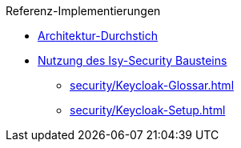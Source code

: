 Referenz-Implementierungen

* xref:basis/Referenzimplementierung-Architektur-Durchstich.adoc[Architektur-Durchstich]
* xref:security/Referenzimplementierung-Security.adoc[Nutzung des Isy-Security Bausteins]
** xref:security/Keycloak-Glossar.adoc[]
** xref:security/Keycloak-Setup.adoc[]